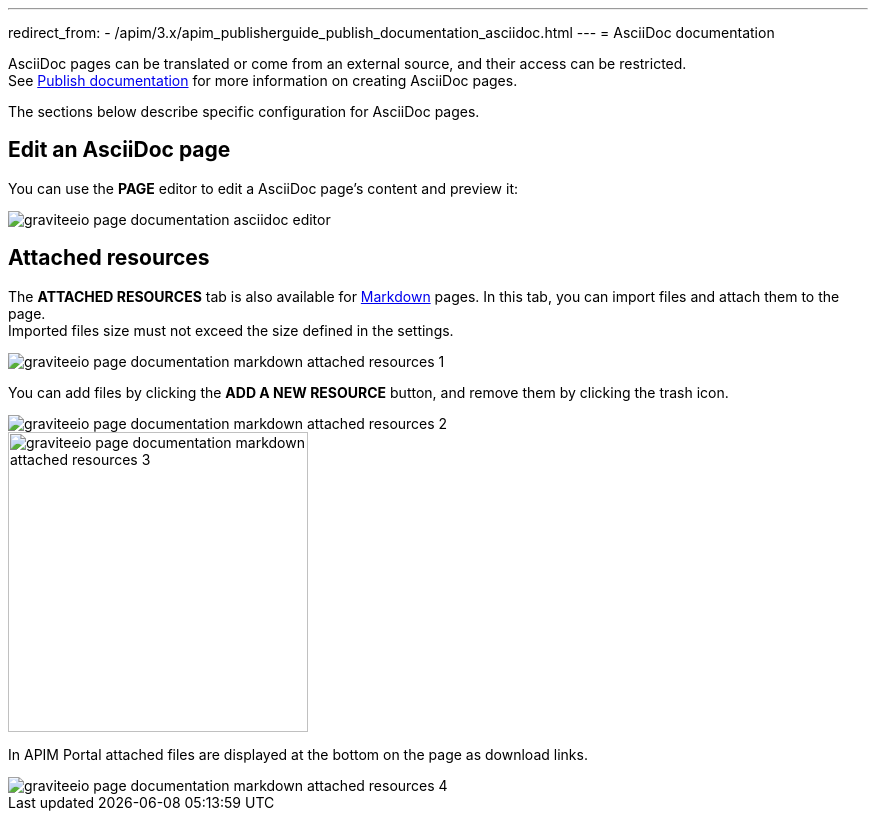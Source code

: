 ---
redirect_from:
  - /apim/3.x/apim_publisherguide_publish_documentation_asciidoc.html
---
= AsciiDoc documentation

AsciiDoc pages can be translated or come from an external source, and their access can be restricted. +
See link:./introduction.html#manage_pages[Publish documentation] for more information on creating AsciiDoc pages.

The sections below describe specific configuration for AsciiDoc pages.

== Edit an AsciiDoc page

You can use the *PAGE* editor to edit a AsciiDoc page's content and preview it:

image::apim/3.x/api-publisher-guide/documentation/graviteeio-page-documentation-asciidoc-editor.png[]

== Attached resources
The *ATTACHED RESOURCES* tab is also available for link:./markdown.html[Markdown] pages. In this tab, you can import files and attach them to the page. +
Imported files size must not exceed the size defined in the settings.

image::apim/3.x/api-publisher-guide/documentation/graviteeio-page-documentation-markdown-attached-resources-1.png[]

You can add files by clicking the *ADD A NEW RESOURCE* button, and remove them by clicking the trash icon.

image::apim/3.x/api-publisher-guide/documentation/graviteeio-page-documentation-markdown-attached-resources-2.png[]
image::apim/3.x/api-publisher-guide/documentation/graviteeio-page-documentation-markdown-attached-resources-3.png[,300]

In APIM Portal attached files are displayed at the bottom on the page as download links.

image::apim/3.x/api-publisher-guide/documentation/graviteeio-page-documentation-markdown-attached-resources-4.png[]

